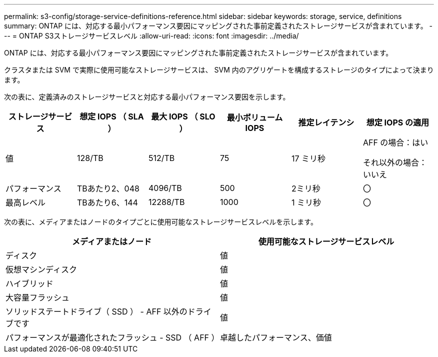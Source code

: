 ---
permalink: s3-config/storage-service-definitions-reference.html 
sidebar: sidebar 
keywords: storage, service, definitions 
summary: ONTAP には、対応する最小パフォーマンス要因にマッピングされた事前定義されたストレージサービスが含まれています。 
---
= ONTAP S3ストレージサービスレベル
:allow-uri-read: 
:icons: font
:imagesdir: ../media/


[role="lead"]
ONTAP には、対応する最小パフォーマンス要因にマッピングされた事前定義されたストレージサービスが含まれています。

クラスタまたは SVM で実際に使用可能なストレージサービスは、 SVM 内のアグリゲートを構成するストレージのタイプによって決まります。

次の表に、定義済みのストレージサービスと対応する最小パフォーマンス要因を示します。

[cols="6*"]
|===
| ストレージサービス | 想定 IOPS （ SLA ） | 最大 IOPS （ SLO ） | 最小ボリューム IOPS | 推定レイテンシ | 想定 IOPS の適用 


 a| 
値
 a| 
128/TB
 a| 
512/TB
 a| 
75
 a| 
17 ミリ秒
 a| 
AFF の場合：はい

それ以外の場合：いいえ



 a| 
パフォーマンス
 a| 
TBあたり2、048
 a| 
4096/TB
 a| 
500
 a| 
2ミリ秒
 a| 
〇



 a| 
最高レベル
 a| 
TBあたり6、144
 a| 
12288/TB
 a| 
1000
 a| 
1 ミリ秒
 a| 
〇

|===
次の表に、メディアまたはノードのタイプごとに使用可能なストレージサービスレベルを示します。

[cols="2*"]
|===
| メディアまたはノード | 使用可能なストレージサービスレベル 


 a| 
ディスク
 a| 
値



 a| 
仮想マシンディスク
 a| 
値



 a| 
ハイブリッド
 a| 
値



 a| 
大容量フラッシュ
 a| 
値



 a| 
ソリッドステートドライブ（ SSD ） - AFF 以外のドライブです
 a| 
値



 a| 
パフォーマンスが最適化されたフラッシュ - SSD （ AFF ）
 a| 
卓越したパフォーマンス、価値

|===